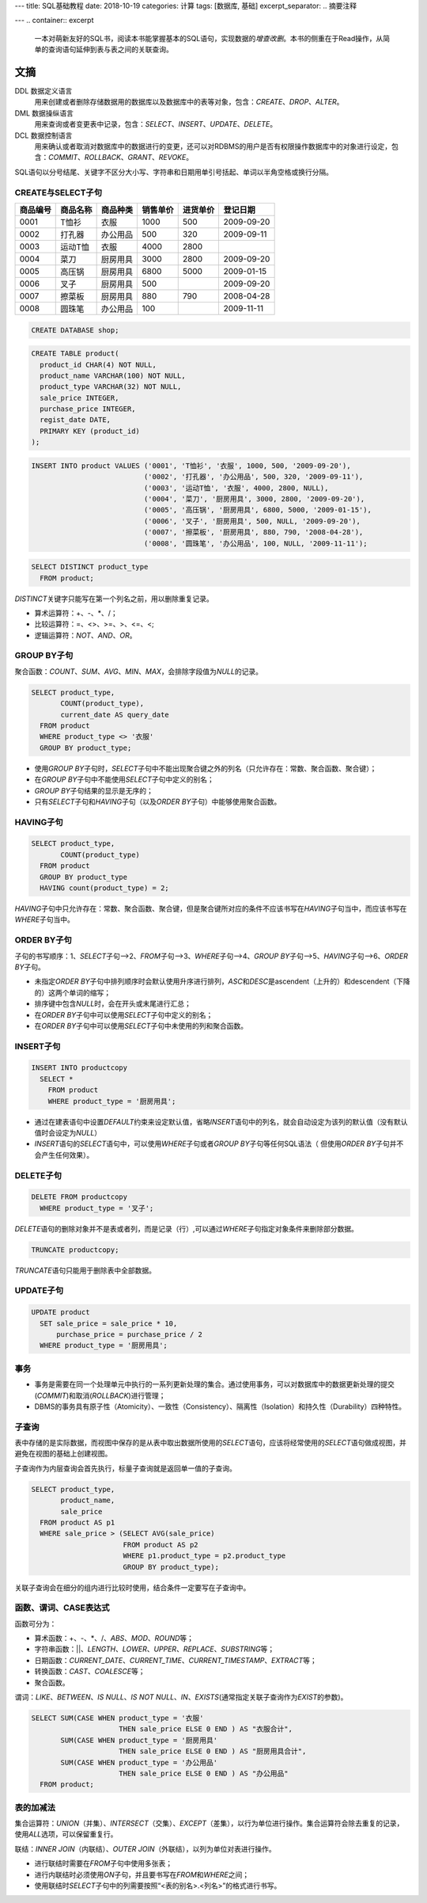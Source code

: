 ---
title: SQL基础教程
date: 2018-10-19
categories: 计算
tags: [数据库, 基础]
excerpt_separator: .. 摘要注释

---
.. container:: excerpt

    一本对萌新友好的SQL书，阅读本书能掌握基本的SQL语句，实现数据的\ *增查改删*\ 。\
    本书的侧重在于Read操作，从简单的查询语句延伸到表与表之间的关联查询。

.. 摘要注释

文摘
----

DDL 数据定义语言
    用来创建或者删除存储数据用的数据库以及数据库中的表等对象，包含：\ *CREATE*\ 、\ *DROP*\ 、\ *ALTER*\ 。

DML 数据操纵语言
    用来查询或者变更表中记录，包含：\ *SELECT*\ 、\ *INSERT*\ 、\ *UPDATE*\ 、\ *DELETE*\ 。

DCL 数据控制语言
    用来确认或者取消对数据库中的数据进行的变更，还可以对RDBMS的用户是否有权限操作数据库中的对象进行设定，包含：\ *COMMIT*\ 、\ *ROLLBACK*\ 、\ *GRANT*\ 、\ *REVOKE*\ 。

SQL语句以分号结尾、关键字不区分大小写、字符串和日期用单引号括起、单词以半角空格或换行分隔。

CREATE与SELECT子句
~~~~~~~~~~~~~~~~~~

.. table::

    +----------+----------+----------+----------+----------+------------+
    | 商品编号 | 商品名称 | 商品种类 | 销售单价 | 进货单价 | 登记日期   |
    +==========+==========+==========+==========+==========+============+
    | 0001     | T恤衫    | 衣服     | 1000     | 500      | 2009-09-20 |
    +----------+----------+----------+----------+----------+------------+
    | 0002     | 打孔器   | 办公用品 | 500      | 320      | 2009-09-11 |
    +----------+----------+----------+----------+----------+------------+
    | 0003     | 运动T恤  | 衣服     | 4000     | 2800     |            |
    +----------+----------+----------+----------+----------+------------+
    | 0004     | 菜刀     | 厨房用具 | 3000     | 2800     | 2009-09-20 |
    +----------+----------+----------+----------+----------+------------+
    | 0005     | 高压锅   | 厨房用具 | 6800     | 5000     | 2009-01-15 |
    +----------+----------+----------+----------+----------+------------+
    | 0006     | 叉子     | 厨房用具 | 500      |          | 2009-09-20 |
    +----------+----------+----------+----------+----------+------------+
    | 0007     | 擦菜板   | 厨房用具 | 880      | 790      | 2008-04-28 |
    +----------+----------+----------+----------+----------+------------+
    | 0008     | 圆珠笔   | 办公用品 | 100      |          | 2009-11-11 |
    +----------+----------+----------+----------+----------+------------+

.. code:: postgres

    CREATE DATABASE shop;


.. code:: postgres

    CREATE TABLE product(
      product_id CHAR(4) NOT NULL,
      product_name VARCHAR(100) NOT NULL,
      product_type VARCHAR(32) NOT NULL,
      sale_price INTEGER,
      purchase_price INTEGER,
      regist_date DATE,
      PRIMARY KEY (product_id)
    );

.. code:: postgres

    INSERT INTO product VALUES ('0001', 'T恤衫', '衣服', 1000, 500, '2009-09-20'),
                               ('0002', '打孔器', '办公用品', 500, 320, '2009-09-11'),
                               ('0003', '运动T恤', '衣服', 4000, 2800, NULL),
                               ('0004', '菜刀', '厨房用具', 3000, 2800, '2009-09-20'),
                               ('0005', '高压锅', '厨房用具', 6800, 5000, '2009-01-15'),
                               ('0006', '叉子', '厨房用具', 500, NULL, '2009-09-20'),
                               ('0007', '擦菜板', '厨房用具', 880, 790, '2008-04-28'),
                               ('0008', '圆珠笔', '办公用品', 100, NULL, '2009-11-11');

.. code:: postgres

    SELECT DISTINCT product_type
      FROM product;

\ *DISTINCT*\ 关键字只能写在第一个列名之前，用以删除重复记录。

* 算术运算符：+、-、\*、/；
* 比较运算符：=、<>、>=、>、<=、<;
* 逻辑运算符：\ *NOT*\ 、\ *AND*\ 、\ *OR*\ 。

GROUP BY子句
~~~~~~~~~~~~

聚合函数：\ *COUNT*\ 、\ *SUM*\ 、\ *AVG*\ 、\ *MIN*\ 、\ *MAX*\ ，会排除字段值为\ *NULL*\ 的记录。

.. code:: postgres

    SELECT product_type,
           COUNT(product_type),
           current_date AS query_date
      FROM product
      WHERE product_type <> '衣服'
      GROUP BY product_type;

* 使用\ *GROUP BY*\ 子句时，\ *SELECT*\ 子句中不能出现聚合键之外的列名（只允许存在：常数、聚合函数、聚合键）；
* 在\ *GROUP BY*\ 子句中不能使用\ *SELECT*\ 子句中定义的别名；
* \ *GROUP BY*\ 子句结果的显示是无序的；
* 只有\ *SELECT*\ 子句和\ *HAVING*\ 子句（以及\ *ORDER BY*\ 子句）中能够使用聚合函数。

HAVING子句
~~~~~~~~~~
.. code:: postgres

    SELECT product_type,
           COUNT(product_type)
      FROM product
      GROUP BY product_type
      HAVING count(product_type) = 2;

\ *HAVING*\ 子句中只允许存在：常数、聚合函数、聚合键，但是聚合键所对应的条件不应该书写在\ *HAVING*\ 子句当中，而应该书写在\ *WHERE*\ 子句当中。

ORDER BY子句
~~~~~~~~~~~~

子句的书写顺序：1、\ *SELECT*\ 子句-->2、\ *FROM*\ 子句-->3、\ *WHERE*\ 子句-->4、\ *GROUP BY*\ 子句-->5、\ *HAVING*\ 子句-->6、\ *ORDER BY*\ 子句。

* 未指定\ *ORDER BY*\ 子句中排列顺序时会默认使用升序进行排列，\ *ASC*\ 和\ *DESC*\ 是ascendent（上升的）和descendent（下降的）这两个单词的缩写；
* 排序键中包含\ *NULL*\ 时，会在开头或末尾进行汇总；
* 在\ *ORDER BY*\ 子句中可以使用\ *SELECT*\ 子句中定义的别名；
* 在\ *ORDER BY*\ 子句中可以使用\ *SELECT*\ 子句中未使用的列和聚合函数。

INSERT子句
~~~~~~~~~~

.. code:: postgres

    INSERT INTO productcopy
      SELECT *
        FROM product
        WHERE product_type = '厨房用具';

* 通过在建表语句中设置\ *DEFAULT*\ 约束来设定默认值，省略\ *INSERT*\ 语句中的列名，就会自动设定为该列的默认值（没有默认值时会设定为\ *NULL*\ ）
* \ *INSERT*\ 语句的\ *SELECT*\ 语句中，可以使用\ *WHERE*\ 子句或者\ *GROUP BY*\ 子句等任何SQL语法（ 但使用\ *ORDER BY*\ 子句并不会产生任何效果）。

DELETE子句
~~~~~~~~~~
.. code:: postgres

    DELETE FROM productcopy
      WHERE product_type = '叉子';

\ *DELETE*\ 语句的删除对象并不是表或者列，而是记录（行）,可以通过\ *WHERE*\ 子句指定对象条件来删除部分数据。

.. code:: postgres

    TRUNCATE productcopy;

\ *TRUNCATE*\ 语句只能用于删除表中全部数据。

UPDATE子句
~~~~~~~~~~

.. code:: postgres

    UPDATE product
      SET sale_price = sale_price * 10,
          purchase_price = purchase_price / 2
      WHERE product_type = '厨房用具';

事务
~~~~

* 事务是需要在同一个处理单元中执行的一系列更新处理的集合。通过使用事务，可以对数据库中的数据更新处理的提交(\ *COMMIT*\ )和取消(\ *ROLLBACK*\ )进行管理；

* DBMS的事务具有原子性（Atomicity）、一致性（Consistency）、隔离性（Isolation）和持久性（Durability）四种特性。

子查询
~~~~~~

表中存储的是实际数据，而视图中保存的是从表中取出数据所使用的\ *SELECT*\ 语句，应该将经常使用的\ *SELECT*\ 语句做成视图，并避免在视图的基础上创建视图。

子查询作为内层查询会首先执行，标量子查询就是返回单一值的子查询。

.. code:: postgres

    SELECT product_type,
           product_name,
           sale_price
      FROM product AS p1
      WHERE sale_price > (SELECT AVG(sale_price)
                          FROM product AS p2
                          WHERE p1.product_type = p2.product_type
                          GROUP BY product_type);

关联子查询会在细分的组内进行比较时使用，结合条件一定要写在子查询中。

函数、谓词、CASE表达式
~~~~~~~~~~~~~~~~~~~~~~

函数可分为：

* 算术函数：+、-、\*、/、\ *ABS*\ 、\ *MOD*\ 、\ *ROUND*\ 等；
* 字符串函数：\|\|、\ *LENGTH*\ 、\ *LOWER*\ 、\ *UPPER*\ 、\ *REPLACE*\ 、\ *SUBSTRING*\ 等；
* 日期函数：\ *CURRENT_DATE*\ 、\ *CURRENT_TIME*\ 、\ *CURRENT_TIMESTAMP*\ 、\ *EXTRACT*\ 等；
* 转换函数：\ *CAST*\ 、\ *COALESCE*\ 等；
* 聚合函数。

谓词：\ *LIKE*\ 、\ *BETWEEN*\ 、\ *IS NULL*\ 、\ *IS NOT NULL*\ 、\ *IN*\ 、\ *EXISTS*\ (通常指定关联子查询作为\ *EXIST*\ 的参数)。

.. code:: postgres

    SELECT SUM(CASE WHEN product_type = '衣服'
                         THEN sale_price ELSE 0 END ) AS "衣服合计",
           SUM(CASE WHEN product_type = '厨房用具'
                         THEN sale_price ELSE 0 END ) AS "厨房用具合计",
           SUM(CASE WHEN product_type = '办公用品'
                         THEN sale_price ELSE 0 END ) AS "办公用品"
      FROM product;

表的加减法
~~~~~~~~~~

集合运算符：\ *UNION*\ （并集）、\ *INTERSECT*\ （交集）、\ *EXCEPT*\ （差集），以行为单位进行操作。集合运算符会除去重复的记录，使用\ *ALL*\ 选项，可以保留重复行。

联结：\ *INNER JOIN*\ （内联结）、\ *OUTER JOIN*\ （外联结），以列为单位对表进行操作。

* 进行联结时需要在\ *FROM*\ 子句中使用多张表；
* 进行内联结时必须使用\ *ON*\ 子句，并且要书写在\ *FROM*\ 和\ *WHERE*\ 之间；
* 使用联结时\ *SELECT*\ 子句中的列需要按照“<表的别名>.<列名>”的格式进行书写。
